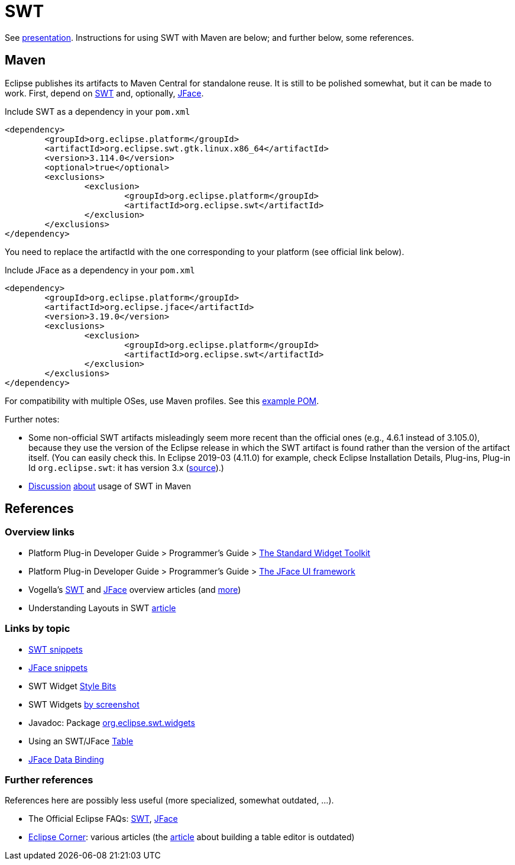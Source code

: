 = SWT
//works around awesome_bot bug that used to be published at github.com/dkhamsing/awesome_bot/issues/182.
:emptyattribute:

See https://raw.githubusercontent.com/oliviercailloux/java-course/master/SWT/Presentation/presentation.pdf[presentation]. Instructions for using SWT with Maven are below; and further below, some references.

== Maven

Eclipse publishes its artifacts to Maven Central for standalone reuse. It is still to be polished somewhat, but it can be made to work. First, depend on https://search.maven.org/search?q=g:org.eclipse.platform%20org.eclipse.swt[SWT] and, optionally, https://search.maven.org/search?q=g:org.eclipse.platform%20AND%20a:org.eclipse.jface&core=gav[JFace].

.Include SWT as a dependency in your `pom.xml`
[source,xml]
----
<dependency>
	<groupId>org.eclipse.platform</groupId>
	<artifactId>org.eclipse.swt.gtk.linux.x86_64</artifactId>
	<version>3.114.0</version>
	<optional>true</optional>
	<exclusions>
		<exclusion>
			<groupId>org.eclipse.platform</groupId>
			<artifactId>org.eclipse.swt</artifactId>
		</exclusion>
	</exclusions>
</dependency>
----

You need to replace the artifactId with the one corresponding to your platform (see official link below).

.Include JFace as a dependency in your `pom.xml`
[source,xml]
----
<dependency>
	<groupId>org.eclipse.platform</groupId>
	<artifactId>org.eclipse.jface</artifactId>
	<version>3.19.0</version>
	<exclusions>
		<exclusion>
			<groupId>org.eclipse.platform</groupId>
			<artifactId>org.eclipse.swt</artifactId>
		</exclusion>
	</exclusions>
</dependency>
----

For compatibility with multiple OSes, use Maven profiles. See this https://github.com/oliviercailloux/PDF-p/blob/0daf84096c91186fc2593ef51c60720e8b338e6e/pom.xml[example POM].

Further notes:

* Some non-official SWT artifacts misleadingly seem more recent than the official ones (e.g., 4.6.1 instead of 3.105.0), because they use the version of the Eclipse release in which the SWT artifact is found rather than the version of the artifact itself. (You can easily check this. In Eclipse 2019-03 (4.11.0) for example, check Eclipse Installation Details, Plug-ins, Plug-in Id `org.eclipse.swt`: it has version 3.x (https://bugs.eclipse.org/bugs/show_bug.cgi?id=484004#c90[source]{emptyattribute}).)
* https://bugs.eclipse.org/bugs/show_bug.cgi?id=510072[Discussion] https://bugs.eclipse.org/bugs/show_bug.cgi?id=520337[about] usage of SWT in Maven

//* Bug https://bugs.eclipse.org/bugs/show_bug.cgi?id=484004[484004] - Start publishing Eclipse platform artifacts to Maven central - Only historical interest here
// https://bugs.eclipse.org/bugs/show_bug.cgi?id=510186 - Improve mavenization of fragments - Initial (messy) discussion of Maven and SWT (comment 12 for usage of solution).
// https://bugs.eclipse.org/bugs/show_bug.cgi?id=510072 - Scripts & tool for publishing to Maven Central should migrate to releng git - maven and SWT
// https://bugs.eclipse.org/bugs/show_bug.cgi?id=520337 - My suggestion

// 515137 - publish a pom as a kind of target platform definition for maven consumers

== References

=== Overview links
* Platform Plug-in Developer Guide > Programmer's Guide > http://help.eclipse.org/latest/index.jsp?topic=/org.eclipse.platform.doc.isv/guide/swt.htm[The Standard Widget Toolkit]
* Platform Plug-in Developer Guide > Programmer's Guide > http://help.eclipse.org/latest/index.jsp?topic=/org.eclipse.platform.doc.isv/guide/jface.htm[The JFace UI framework]
* Vogella’s https://www.vogella.com/tutorials/SWT/article.html[SWT] and https://www.vogella.com/tutorials/EclipseJFace/article.html[JFace] overview articles (and https://www.vogella.com/tutorials/eclipse.html[more])
* Understanding Layouts in SWT http://www.eclipse.org/articles/article.php?file=Article-Understanding-Layouts/index.html[article]

=== Links by topic
* http://www.eclipse.org/swt/snippets/[SWT snippets]
* http://wiki.eclipse.org/JFaceSnippets[JFace snippets]
* SWT Widget http://wiki.eclipse.org/SWT_Widget_Style_Bits[Style Bits]
* SWT Widgets http://www.eclipse.org/swt/widgets/[by screenshot]
* Javadoc: Package http://help.eclipse.org/2019-03/nftopic/org.eclipse.platform.doc.isv/reference/api/org/eclipse/swt/widgets/package-summary.html[org.eclipse.swt.widgets]
* Using an SWT/JFace https://github.com/oliviercailloux/java-course/blob/master/SWT/Table.adoc[Table]
* http://wiki.eclipse.org/JFace_Data_Binding[JFace Data Binding]

=== Further references
References here are possibly less useful (more specialized, somewhat outdated, …).

* The Official Eclipse FAQs: http://wiki.eclipse.org/The_Official_Eclipse_FAQs#Standard_Widget_Toolkit_.28SWT.29[SWT], http://wiki.eclipse.org/The_Official_Eclipse_FAQs#JFace[JFace]
* https://wiki.eclipse.org/Eclipse_Corner[Eclipse Corner]: various articles (the http://www.eclipse.org/articles/Article-Table-viewer/table_viewer.html[article] about building a table editor is outdated)

